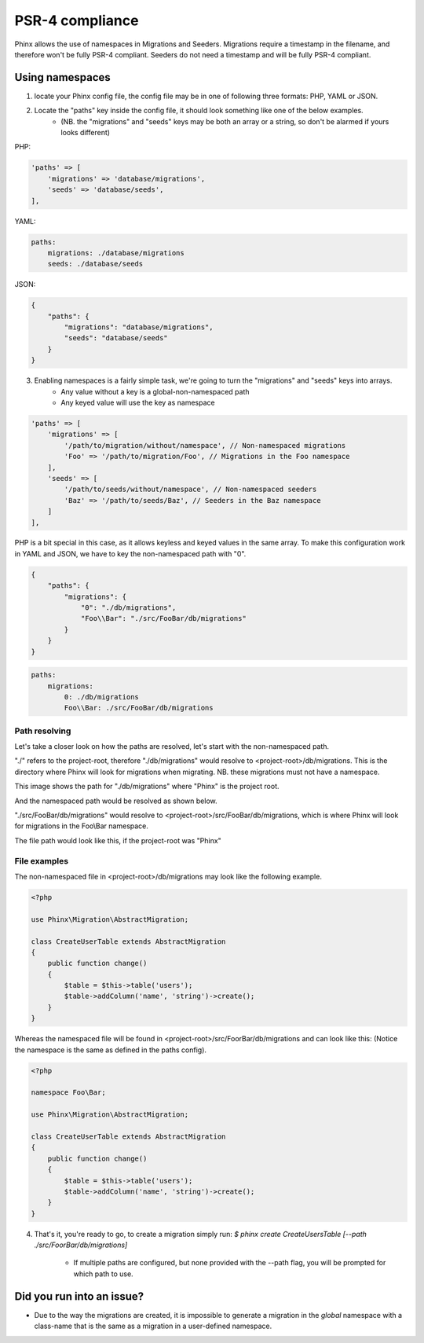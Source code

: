 .. index::
   single: Supporting namespaces

PSR-4 compliance
==================

Phinx allows the use of namespaces in Migrations and Seeders.
Migrations require a timestamp in the filename, and therefore won't be fully PSR-4 compliant. Seeders do not need a timestamp and will be fully PSR-4 compliant.

Using namespaces
------------------------
1) locate your Phinx config file, the config file may be in one of following three formats: PHP, YAML or JSON.
2) Locate the "paths" key inside the config file, it should look something like one of the below examples.
    - (NB. the "migrations" and "seeds" keys may be both an array or a string, so don't be alarmed if yours looks different)

PHP:

.. code-block:: php

        'paths' => [
            'migrations' => 'database/migrations',
            'seeds' => 'database/seeds',
        ],


YAML:

.. code-block:: yaml

        paths:
            migrations: ./database/migrations
            seeds: ./database/seeds

JSON:

.. code-block:: json

        {
            "paths": {
                "migrations": "database/migrations",
                "seeds": "database/seeds"
            }
        }

3) Enabling namespaces is a fairly simple task, we're going to turn the "migrations" and "seeds" keys into arrays.
    - Any value without a key is a global-non-namespaced path
    - Any keyed value will use the key as namespace

.. code-block:: php

        'paths' => [
            'migrations' => [
                '/path/to/migration/without/namespace', // Non-namespaced migrations
                'Foo' => '/path/to/migration/Foo', // Migrations in the Foo namespace
            ],
            'seeds' => [
                '/path/to/seeds/without/namespace', // Non-namespaced seeders
                'Baz' => '/path/to/seeds/Baz', // Seeders in the Baz namespace
            ]
        ],

PHP is a bit special in this case, as it allows keyless and keyed values in the same array. To make this configuration work in YAML and JSON, we have to key the non-namespaced path with "0".

.. code-block:: json

        {
            "paths": {
                "migrations": {
                    "0": "./db/migrations",
                    "Foo\\Bar": "./src/FooBar/db/migrations"
                }
            }
        }

.. code-block:: yaml

        paths:
            migrations:
                0: ./db/migrations
                Foo\\Bar: ./src/FooBar/db/migrations

Path resolving
^^^^^^^^^^^^^^

Let's take a closer look on how the paths are resolved, let's start with the non-namespaced path.

"./" refers to the project-root, therefore "./db/migrations" would resolve to <project-root>/db/migrations.
This is the directory where Phinx will look for migrations when migrating.
NB. these migrations must not have a namespace.

.. image:: http://i.imgur.com/l84308Q.jpg

This image shows the path for "./db/migrations" where "Phinx" is the project root.

And the namespaced path would be resolved as shown below.

"./src/FooBar/db/migrations" would resolve to <project-root>/src/FooBar/db/migrations, which is where Phinx will look for migrations in the Foo\\Bar namespace.

.. image:: http://i.imgur.com/2mg0V8V.jpg

The file path would look like this, if the project-root was "Phinx"

File examples
^^^^^^^^^^^^^

The non-namespaced file in <project-root>/db/migrations may look like the following example.

.. code-block:: php

        <?php

        use Phinx\Migration\AbstractMigration;

        class CreateUserTable extends AbstractMigration
        {
            public function change()
            {
                $table = $this->table('users');
                $table->addColumn('name', 'string')->create();
            }
        }

Whereas the namespaced file will be found in <project-root>/src/FoorBar/db/migrations and can look like this:
(Notice the namespace is the same as defined in the paths config).

.. code-block:: php

        <?php

        namespace Foo\Bar;

        use Phinx\Migration\AbstractMigration;

        class CreateUserTable extends AbstractMigration
        {
            public function change()
            {
                $table = $this->table('users');
                $table->addColumn('name', 'string')->create();
            }
        }


4) That's it, you're ready to go, to create a migration simply run: *$ phinx create CreateUsersTable [--path ./src/FoorBar/db/migrations]*

    - If multiple paths are configured, but none provided with the --path flag, you will be prompted for which path to use.


Did you run into an issue?
--------------------------

- Due to the way the migrations are created, it is impossible to generate a migration in the *global* namespace with a class-name that is the same as a migration in a user-defined namespace.
